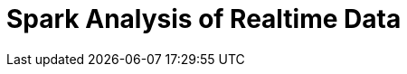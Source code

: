 :noaudio:
:scrollbar:
:data-uri:
:toc2:
:linkattrs:

= Spark Analysis of Realtime Data


ifdef::showscript[]

endif::showscript[]
